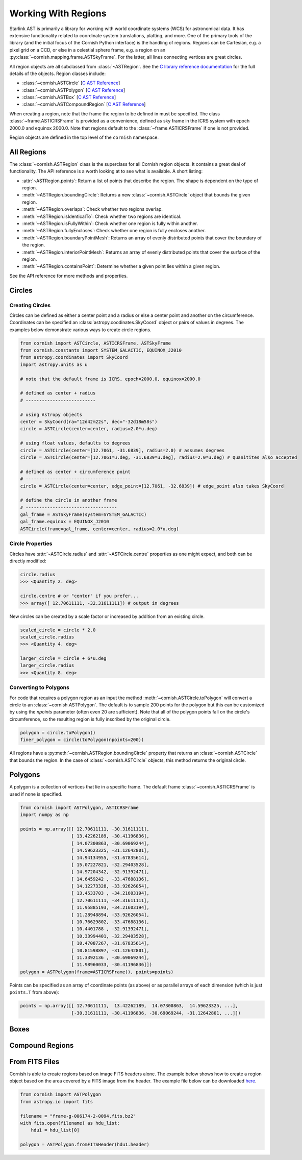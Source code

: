 Working With Regions
====================

.. py:module:: cornish

Starlink AST is primarily a library for working with world coordinate systems (WCS) for astronomical data. It has extensive functionality related to coordinate system translations, platting, and more. One of the primary tools of the library (and the initial focus of the Cornish Python interface) is the handling of regions. Regions can be Cartesian, e.g. a pixel grid on a CCD, or else in a celestial sphere frame, e.g. a region on an :py:class:`~cornish.mapping.frame.ASTSkyFrame`. For the latter, all lines connecting vertices are great circles.

All region objects are all subclassed from :class:`~ASTRegion`. See the `C library reference documentation <http://starlink.eao.hawaii.edu/devdocs/sun211.htx/sun211.html>`_ for the full details of the objects. Region classes include:

* :class:`~cornish.ASTCircle` [`C AST Reference <http://starlink.eao.hawaii.edu/devdocs/sun211.htx/sun211ss27.html>`_]
* :class:`~cornish.ASTPolygon` [`C AST Reference <http://starlink.eao.hawaii.edu/devdocs/sun211.htx/sun211ss166.html>`_]
* :class:`~cornish.ASTBox` [`C AST Reference <http://starlink.eao.hawaii.edu/devdocs/sun211.htx/sun211ss22.html>`_]
* :class:`~cornish.ASTCompoundRegion` [`C AST Reference <http://starlink.eao.hawaii.edu/devdocs/sun211.htx/sun211ss35.html>`_]

When creating a region, note that the frame the region to be defined in must be specified. The class :class:`~frame.ASTICRSFrame` is provided as a convenience, defined as sky frame in the ICRS system with epoch 2000.0 and equinox 2000.0. Note that regions default to the :class:`~frame.ASTICRSFrame` if one is not provided.

Region objects are defined in the top level of the ``cornish`` namespace.

All Regions
-----------

The :class:`~cornish.ASTRegion` class is the superclass for all Cornish region objects. It contains a great deal of functionality. The API reference is a worth looking at to see what is available. A short listing:

* :attr:`~ASTRegion.points`: Return a list of points that describe the region. The shape is dependent on the type of region.
* :meth:`~ASTRegion.boundingCircle`: Returns a new :class:`~cornish.ASTCircle` object that bounds the given region.
* :meth:`~ASTRegion.overlaps`: Check whether two regions overlap.
* :meth:`~ASTRegion.isIdenticalTo`: Check whether two regions are identical.
* :meth:`~ASTRegion.isFullyWithin`: Check whether one region is fully within another.
* :meth:`~ASTRegion.fullyEncloses`: Check whether one region is fully encloses another.
* :meth:`~ASTRegion.boundaryPointMesh`: Returns an array of evenly distributed points that cover the boundary of the region.
* :meth:`~ASTRegion.interiorPointMesh`: Returns an array of evenly distributed points that cover the surface of the region.
* :meth:`~ASTRegion.containsPoint`: Determine whether a given point lies within a given region.

See the API reference for more methods and properties.

Circles
-------

Creating Circles
^^^^^^^^^^^^^^^^

Circles can be defined as either a center point and a radius or else a center point and another on the circumference. Coordinates can be specified an :class:`astropy.coodinates.SkyCoord` object or pairs of values in degrees. The examples below demonstrate various ways to create circle regions.

.. code-block:: python

	from cornish import ASTCircle, ASTICRSFrame, ASTSkyFrame
	from cornish.constants import SYSTEM_GALACTIC, EQUINOX_J2010
	from astropy.coordinates import SkyCoord
	import astropy.units as u

	# note that the default frame is ICRS, epoch=2000.0, equinox=2000.0

	# defined as center + radius
	# --------------------------

	# using Astropy objects
	center = SkyCoord(ra="12d42m22s", dec="-32d18m58s")
	circle = ASTCircle(center=center, radius=2.0*u.deg)

	# using float values, defaults to degrees
	circle = ASTCircle(center=[12.7061, -31.6839], radius=2.0) # assumes degrees
	circle = ASTCircle(center=[12.7061*u.deg, -31.6839*u.deg], radius=2.0*u.deg) # Quanitites also accepted

	# defined as center + circumference point
	# ---------------------------------------
	circle = ASTCircle(center=center, edge_point=[12.7061, -32.6839]) # edge_point also takes SkyCoord

	# define the circle in another frame
	# ----------------------------------
	gal_frame = ASTSkyFrame(system=SYSTEM_GALACTIC)
	gal_frame.equinox = EQUINOX_J2010
	ASTCircle(frame=gal_frame, center=center, radius=2.0*u.deg)

Circle Properties
^^^^^^^^^^^^^^^^^

Circles have :attr:`~ASTCircle.radius` and :attr:`~ASTCircle.centre` properties as one might expect, and both can be directly modified:

.. code-block:: python

	circle.radius
	>>> <Quantity 2. deg>

	circle.centre # or "center" if you prefer...
	>>> array([ 12.70611111, -32.31611111]) # output in degrees

New circles can be created by a scale factor or increased by addition from an existing circle.

.. code-block:: python

	scaled_circle = circle * 2.0
	scaled_circle.radius
	>>> <Quantity 4. deg>

	larger_circle = circle + 6*u.deg
	larger_circle.radius
	>>> <Quantity 8. deg>

Converting to Polygons
^^^^^^^^^^^^^^^^^^^^^^

For code that requires a polygon region as an input the method :meth:`~cornish.ASTCircle.toPolygon` will convert a circle to an :class:`~cornish.ASTPolygon`. The default is to sample 200 points for the polygon but this can be customized by using the `npoints` parameter (often even 20 are sufficient). Note that all of the polygon points fall on the circle's circumference, so the resulting region is fully inscribed by the original circle.

.. code-block:: python

	polygon = circle.toPolygon()
	finer_polygon = circle(toPolygon(npoints=200))

All regions have a :py:meth:`~cornish.ASTRegion.boundingCircle` property that returns an :class:`~cornish.ASTCircle` that bounds the region. In the case of :class:`~cornish.ASTCircle` objects, this method returns the original circle.

Polygons
--------

A polygon is a collection of vertices that lie in a specific frame. The default frame :class:`~cornish.ASTICRSFrame` is used if none is specified.

.. code-block:: python

    from cornish import ASTPolygon, ASTICRSFrame
    import numpy as np

    points = np.array([[ 12.70611111, -30.31611111],
                       [ 13.42262189, -30.41196836],
                       [ 14.07300863, -30.69069244],
                       [ 14.59623325, -31.12642801],
                       [ 14.94134955, -31.67835614],
                       [ 15.07227821, -32.29403528],
                       [ 14.97204342, -32.91392471],
                       [ 14.6459242 , -33.47688136],
                       [ 14.12273328, -33.92626054],
                       [ 13.4533703 , -34.21603194],
                       [ 12.70611111, -34.31611111],
                       [ 11.95885193, -34.21603194],
                       [ 11.28948894, -33.92626054],
                       [ 10.76629802, -33.47688136],
                       [ 10.4401788 , -32.91392471],
                       [ 10.33994401, -32.29403528],
                       [ 10.47087267, -31.67835614],
                       [ 10.81598897, -31.12642801],
                       [ 11.3392136 , -30.69069244],
                       [ 11.98960033, -30.41196836]])
    polygon = ASTPolygon(frame=ASTICRSFrame(), points=points)

Points can be specified as an array of coordinate points (as above) or as parallel arrays of each dimension (which is just ``points.T`` from above):

.. code-block:: python

    points = np.array([[ 12.70611111,  13.42262189,  14.07300863,  14.59623325, ...],
                       [-30.31611111, -30.41196836, -30.69069244, -31.12642801, ...]])

.. todo:: Provide example of how to convert a region from one frame to another.

Boxes
-----

.. todo:: Box section coming soon! (But it's pretty straightforward from the :class:`~ASTBox` API.)

Compound Regions
----------------

.. todo:: Compound regions section coming soon! (But it's pretty straightforward from the :class:`~ASTBox` API.)

From FITS Files
---------------

Cornish is able to create regions based on image FITS headers alone. The example below shows how to create a region object based on the area covered by a FITS image from the header. The example file below can be downloaded `here <https://dr12.sdss.org/sas/dr12/boss/photoObj/frames/301/6174/2/frame-g-006174-2-0094.fits.bz2>`_.

.. code-block:: python

    from cornish import ASTPolygon
    from astropy.io import fits

    filename = "frame-g-006174-2-0094.fits.bz2"
    with fits.open(filename) as hdu_list:
        hdu1 = hdu_list[0]

    polygon = ASTPolygon.fromFITSHeader(hdu1.header)
